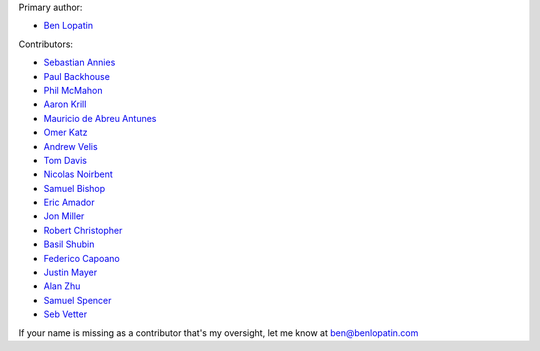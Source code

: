 Primary author:

* `Ben Lopatin <https://github.com/bennylope>`_

Contributors:

* `Sebastian Annies <https://github.com/sannies>`_
* `Paul Backhouse <https://github.com/powlo>`_
* `Phil McMahon <https://github.com/philmcmahon>`_
* `Aaron Krill <https://github.com/krillr>`_
* `Mauricio de Abreu Antunes <https://github.com/mauricioabreu>`_
* `Omer Katz <https://github.com/thedrow>`_
* `Andrew Velis <https://github.com/avelis>`_
* `Tom Davis <https://github.com/tdavis>`_
* `Nicolas Noirbent <https://github.com/noirbee>`_
* `Samuel Bishop <https://github.com/techdragon>`_
* `Eric Amador <https://github.com/amadornimbis>`_
* `Jon Miller <https://github.com/jondelmil>`_
* `Robert Christopher <https://github.com/RobertChristopher>`_
* `Basil Shubin <https://github.com/bashu>`_
* `Federico Capoano <https://github.com/nemesisdesign>`_
* `Justin Mayer <https://github.com/justinmayer>`_
* `Alan Zhu <https://github.com/AZtheAsian>`_
* `Samuel Spencer <https://github.com/LegoStormtroopr>`_
* `Seb Vetter <https://github.com/elbaschid>`_

If your name is missing as a contributor that's my oversight, let me know at
ben@benlopatin.com
